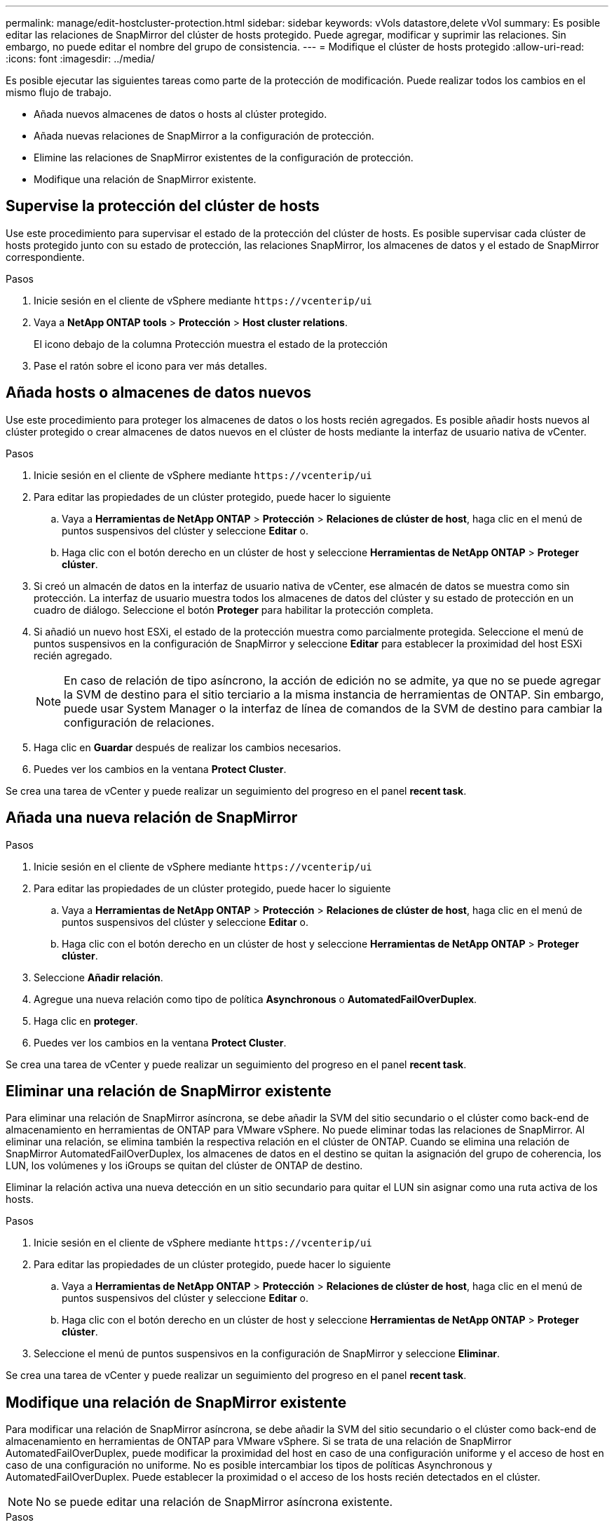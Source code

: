 ---
permalink: manage/edit-hostcluster-protection.html 
sidebar: sidebar 
keywords: vVols datastore,delete vVol 
summary: Es posible editar las relaciones de SnapMirror del clúster de hosts protegido. Puede agregar, modificar y suprimir las relaciones. Sin embargo, no puede editar el nombre del grupo de consistencia. 
---
= Modifique el clúster de hosts protegido
:allow-uri-read: 
:icons: font
:imagesdir: ../media/


[role="lead"]
Es posible ejecutar las siguientes tareas como parte de la protección de modificación. Puede realizar todos los cambios en el mismo flujo de trabajo.

* Añada nuevos almacenes de datos o hosts al clúster protegido.
* Añada nuevas relaciones de SnapMirror a la configuración de protección.
* Elimine las relaciones de SnapMirror existentes de la configuración de protección.
* Modifique una relación de SnapMirror existente.




== Supervise la protección del clúster de hosts

Use este procedimiento para supervisar el estado de la protección del clúster de hosts. Es posible supervisar cada clúster de hosts protegido junto con su estado de protección, las relaciones SnapMirror, los almacenes de datos y el estado de SnapMirror correspondiente.

.Pasos
. Inicie sesión en el cliente de vSphere mediante `\https://vcenterip/ui`
. Vaya a *NetApp ONTAP tools* > *Protección* > *Host cluster relations*.
+
El icono debajo de la columna Protección muestra el estado de la protección

. Pase el ratón sobre el icono para ver más detalles.




== Añada hosts o almacenes de datos nuevos

Use este procedimiento para proteger los almacenes de datos o los hosts recién agregados. Es posible añadir hosts nuevos al clúster protegido o crear almacenes de datos nuevos en el clúster de hosts mediante la interfaz de usuario nativa de vCenter.

.Pasos
. Inicie sesión en el cliente de vSphere mediante `\https://vcenterip/ui`
. Para editar las propiedades de un clúster protegido, puede hacer lo siguiente
+
.. Vaya a *Herramientas de NetApp ONTAP* > *Protección* > *Relaciones de clúster de host*, haga clic en el menú de puntos suspensivos del clúster y seleccione *Editar* o.
.. Haga clic con el botón derecho en un clúster de host y seleccione *Herramientas de NetApp ONTAP* > *Proteger clúster*.


. Si creó un almacén de datos en la interfaz de usuario nativa de vCenter, ese almacén de datos se muestra como sin protección. La interfaz de usuario muestra todos los almacenes de datos del clúster y su estado de protección en un cuadro de diálogo. Seleccione el botón *Proteger* para habilitar la protección completa.
. Si añadió un nuevo host ESXi, el estado de la protección muestra como parcialmente protegida. Seleccione el menú de puntos suspensivos en la configuración de SnapMirror y seleccione *Editar* para establecer la proximidad del host ESXi recién agregado.
+

NOTE: En caso de relación de tipo asíncrono, la acción de edición no se admite, ya que no se puede agregar la SVM de destino para el sitio terciario a la misma instancia de herramientas de ONTAP. Sin embargo, puede usar System Manager o la interfaz de línea de comandos de la SVM de destino para cambiar la configuración de relaciones.

. Haga clic en *Guardar* después de realizar los cambios necesarios.
. Puedes ver los cambios en la ventana *Protect Cluster*.


Se crea una tarea de vCenter y puede realizar un seguimiento del progreso en el panel *recent task*.



== Añada una nueva relación de SnapMirror

.Pasos
. Inicie sesión en el cliente de vSphere mediante `\https://vcenterip/ui`
. Para editar las propiedades de un clúster protegido, puede hacer lo siguiente
+
.. Vaya a *Herramientas de NetApp ONTAP* > *Protección* > *Relaciones de clúster de host*, haga clic en el menú de puntos suspensivos del clúster y seleccione *Editar* o.
.. Haga clic con el botón derecho en un clúster de host y seleccione *Herramientas de NetApp ONTAP* > *Proteger clúster*.


. Seleccione *Añadir relación*.
. Agregue una nueva relación como tipo de política *Asynchronous* o *AutomatedFailOverDuplex*.
. Haga clic en *proteger*.
. Puedes ver los cambios en la ventana *Protect Cluster*.


Se crea una tarea de vCenter y puede realizar un seguimiento del progreso en el panel *recent task*.



== Eliminar una relación de SnapMirror existente

Para eliminar una relación de SnapMirror asíncrona, se debe añadir la SVM del sitio secundario o el clúster como back-end de almacenamiento en herramientas de ONTAP para VMware vSphere. No puede eliminar todas las relaciones de SnapMirror. Al eliminar una relación, se elimina también la respectiva relación en el clúster de ONTAP. Cuando se elimina una relación de SnapMirror AutomatedFailOverDuplex, los almacenes de datos en el destino se quitan la asignación del grupo de coherencia, los LUN, los volúmenes y los iGroups se quitan del clúster de ONTAP de destino.

Eliminar la relación activa una nueva detección en un sitio secundario para quitar el LUN sin asignar como una ruta activa de los hosts.

.Pasos
. Inicie sesión en el cliente de vSphere mediante `\https://vcenterip/ui`
. Para editar las propiedades de un clúster protegido, puede hacer lo siguiente
+
.. Vaya a *Herramientas de NetApp ONTAP* > *Protección* > *Relaciones de clúster de host*, haga clic en el menú de puntos suspensivos del clúster y seleccione *Editar* o.
.. Haga clic con el botón derecho en un clúster de host y seleccione *Herramientas de NetApp ONTAP* > *Proteger clúster*.


. Seleccione el menú de puntos suspensivos en la configuración de SnapMirror y seleccione *Eliminar*.


Se crea una tarea de vCenter y puede realizar un seguimiento del progreso en el panel *recent task*.



== Modifique una relación de SnapMirror existente

Para modificar una relación de SnapMirror asíncrona, se debe añadir la SVM del sitio secundario o el clúster como back-end de almacenamiento en herramientas de ONTAP para VMware vSphere. Si se trata de una relación de SnapMirror AutomatedFailOverDuplex, puede modificar la proximidad del host en caso de una configuración uniforme y el acceso de host en caso de una configuración no uniforme. No es posible intercambiar los tipos de políticas Asynchronous y AutomatedFailOverDuplex. Puede establecer la proximidad o el acceso de los hosts recién detectados en el clúster.


NOTE: No se puede editar una relación de SnapMirror asíncrona existente.

.Pasos
. Inicie sesión en el cliente de vSphere mediante `\https://vcenterip/ui`
. Para editar las propiedades de un clúster protegido, puede hacer lo siguiente
+
.. Vaya a *Herramientas de NetApp ONTAP* > *Protección* > *Relaciones de clúster de host*, haga clic en el menú de puntos suspensivos del clúster y seleccione *Editar* o.
.. Haga clic con el botón derecho en un clúster de host y seleccione *Herramientas de NetApp ONTAP* > *Proteger clúster*.


. Si se ha seleccionado el tipo de política AutomatedFailOverDuplex, añada la proximidad del host o los detalles de acceso de host.
. Seleccione el botón *Proteger*.


Se crea una tarea de vCenter y puede realizar un seguimiento del progreso en el panel *recent task*.
